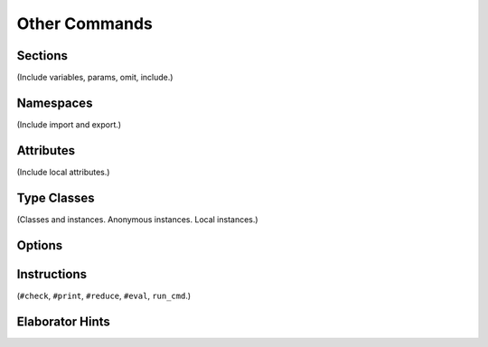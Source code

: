 ==============
Other Commands
==============

Sections
========

(Include variables, params, omit, include.) 

Namespaces
==========

(Include import and export.)

.. _attributes:

Attributes
==========

(Include local attributes.)

Type Classes
============

(Classes and instances. Anonymous instances. Local instances.) 

Options
=======


Instructions
============

(``#check``, ``#print``, ``#reduce``, ``#eval``, ``run_cmd``.)

Elaborator Hints
================